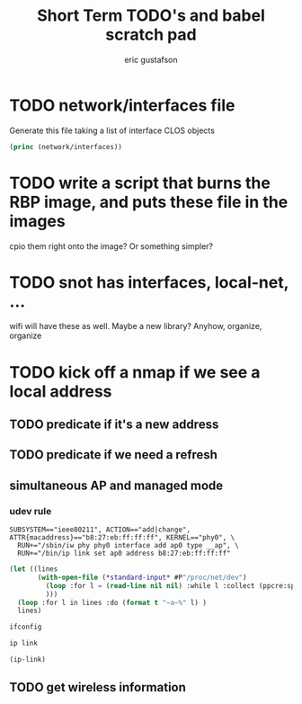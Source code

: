 #+title: Short Term TODO's and babel scratch pad
#+author: eric gustafson


* TODO network/interfaces file
  Generate this file taking a list of interface CLOS objects

#+BEGIN_SRC lisp :results output
   (princ (network/interfaces))
#+END_SRC



* TODO write a script that burns the RBP image, and puts these file in the images
  cpio them right onto the image?  Or something simpler?

* TODO snot has interfaces, local-net, ...
  wifi will have these as well.  Maybe a new library?  Anyhow, organize, organize


* TODO kick off a nmap if we see a local address

** TODO predicate if it's a new address
** TODO predicate if we need a refresh

** simultaneous AP and managed mode
*** udev rule
#+BEGIN_SRC 
SUBSYSTEM=="ieee80211", ACTION=="add|change", ATTR{macaddress}=="b8:27:eb:ff:ff:ff", KERNEL=="phy0", \
  RUN+="/sbin/iw phy phy0 interface add ap0 type __ap", \
  RUN+="/bin/ip link set ap0 address b8:27:eb:ff:ff:ff"
#+END_SRC

#+BEGIN_SRC lisp :results value
  (let ((lines 
         (with-open-file (*standard-input* #P"/proc/net/dev")
           (loop :for l = (read-line nil nil) :while l :collect (ppcre:split "\\s" l))
           )))
    (loop :for l in lines :do (format t "~a~%" l) )
    lines)
#+END_SRC

#+RESULTS:
#+begin_example
(Inter-|   Receive                                                |  Transmit)
( face |bytes    packets errs drop fifo frame compressed multicast|bytes
 packets errs drop fifo colls carrier compressed)
(wlx9cefd5fdd60e:       0       0    0    0    0     0          0         0
    0       0    0    0    0     0       0          0)
(    lo:  211828     114    0    0    0     0          0         0   211828
 114    0    0    0     0       0          0)
(enxb827eb659c11:       0       0    0    0    0     0          0         0
    0       0    0    0    0     0       0          0)
( wlan0: 4389488   40233    0    0    0     0          0     17994   600104
 3070    0    0    0     0       0          0)
#+end_example




#+BEGIN_SRC sh :results output
  ifconfig
#+END_SRC

#+RESULTS:


#+BEGIN_SRC sh :results raw
  ip link
#+END_SRC


#+BEGIN_SRC lisp  :results table
  (ip-link)
#+END_SRC

** TODO get wireless information


